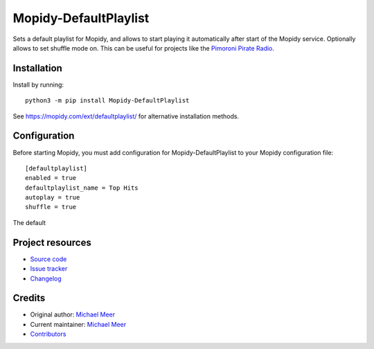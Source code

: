 ****************************
Mopidy-DefaultPlaylist
****************************

.. image:: https://img.shields.io/pypi/v/Mopidy-DefaultPlaylist
    :target: https://pypi.org/project/Mopidy-DefaultPlaylist/
    :alt: Latest PyPI version

.. image:: https://img.shields.io/circleci/build/gh/michaelmeer/mopidy-defaultplaylist
    :target: https://circleci.com/gh/michaelmeer/mopidy-defaultplaylist
    :alt: CircleCI build status

.. image:: https://img.shields.io/codecov/c/gh/michaelmeer/mopidy-defaultplaylist
    :target: https://codecov.io/gh/michaelmeer/mopidy-defaultplaylist
    :alt: Test coverage

Sets a default playlist for Mopidy, and allows to start playing it automatically after start of the Mopidy service. Optionally allows to set shuffle mode on. This can be useful for projects like the `Pimoroni Pirate Radio <https://learn.pimoroni.com/tutorial/sandyj/streaming-spotify-to-your-pi/>`_.


Installation
============

Install by running::

    python3 -m pip install Mopidy-DefaultPlaylist

See https://mopidy.com/ext/defaultplaylist/ for alternative installation methods.


Configuration
=============

Before starting Mopidy, you must add configuration for
Mopidy-DefaultPlaylist to your Mopidy configuration file::

    [defaultplaylist]
    enabled = true
    defaultplaylist_name = Top Hits
    autoplay = true
    shuffle = true

The default


Project resources
=================

- `Source code <https://github.com/michaelmeer/mopidy-defaultplaylist>`_
- `Issue tracker <https://github.com/michaelmeer/mopidy-defaultplaylist/issues>`_
- `Changelog <https://github.com/michaelmeer/mopidy-defaultplaylist/blob/master/CHANGELOG.rst>`_


Credits
=======

- Original author: `Michael Meer <https://github.com/michaelmeer>`__
- Current maintainer: `Michael Meer <https://github.com/michaelmeer>`__
- `Contributors <https://github.com/michaelmeer/mopidy-defaultplaylist/graphs/contributors>`_

